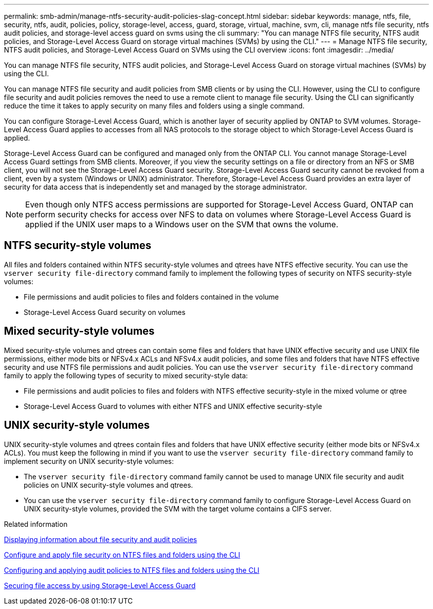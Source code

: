 ---
permalink: smb-admin/manage-ntfs-security-audit-policies-slag-concept.html
sidebar: sidebar
keywords: manage, ntfs, file, security, ntfs, audit, policies, policy, storage-level, access, guard, storage, virtual, machine, svm, cli, manage ntfs file security, ntfs audit policies, and storage-level access guard on svms using the cli
summary: "You can manage NTFS file security, NTFS audit policies, and Storage-Level Access Guard on storage virtual machines (SVMs) by using the CLI."
---
= Manage NTFS file security, NTFS audit policies, and Storage-Level Access Guard on SVMs using the CLI overview
:icons: font
:imagesdir: ../media/

[.lead]
You can manage NTFS file security, NTFS audit policies, and Storage-Level Access Guard on storage virtual machines (SVMs) by using the CLI.

You can manage NTFS file security and audit policies from SMB clients or by using the CLI. However, using the CLI to configure file security and audit policies removes the need to use a remote client to manage file security. Using the CLI can significantly reduce the time it takes to apply security on many files and folders using a single command.

You can configure Storage-Level Access Guard, which is another layer of security applied by ONTAP to SVM volumes. Storage-Level Access Guard applies to accesses from all NAS protocols to the storage object to which Storage-Level Access Guard is applied.

Storage-Level Access Guard can be configured and managed only from the ONTAP CLI. You cannot manage Storage-Level Access Guard settings from SMB clients. Moreover, if you view the security settings on a file or directory from an NFS or SMB client, you will not see the Storage-Level Access Guard security. Storage-Level Access Guard security cannot be revoked from a client, even by a system (Windows or UNIX) administrator. Therefore, Storage-Level Access Guard provides an extra layer of security for data access that is independently set and managed by the storage administrator.

[NOTE]
====
Even though only NTFS access permissions are supported for Storage-Level Access Guard, ONTAP can perform security checks for access over NFS to data on volumes where Storage-Level Access Guard is applied if the UNIX user maps to a Windows user on the SVM that owns the volume.
====

== NTFS security-style volumes

All files and folders contained within NTFS security-style volumes and qtrees have NTFS effective security. You can use the `vserver security file-directory` command family to implement the following types of security on NTFS security-style volumes:

* File permissions and audit policies to files and folders contained in the volume
* Storage-Level Access Guard security on volumes

== Mixed security-style volumes

Mixed security-style volumes and qtrees can contain some files and folders that have UNIX effective security and use UNIX file permissions, either mode bits or NFSv4.x ACLs and NFSv4.x audit policies, and some files and folders that have NTFS effective security and use NTFS file permissions and audit policies. You can use the `vserver security file-directory` command family to apply the following types of security to mixed security-style data:

* File permissions and audit policies to files and folders with NTFS effective security-style in the mixed volume or qtree
* Storage-Level Access Guard to volumes with either NTFS and UNIX effective security-style

== UNIX security-style volumes

UNIX security-style volumes and qtrees contain files and folders that have UNIX effective security (either mode bits or NFSv4.x ACLs). You must keep the following in mind if you want to use the `vserver security file-directory` command family to implement security on UNIX security-style volumes:

* The `vserver security file-directory` command family cannot be used to manage UNIX file security and audit policies on UNIX security-style volumes and qtrees.
* You can use the `vserver security file-directory` command family to configure Storage-Level Access Guard on UNIX security-style volumes, provided the SVM with the target volume contains a CIFS server.

.Related information

xref:display-file-security-audit-policies-concept.adoc[Displaying information about file security and audit policies]

xref:../nas-audit/create-ntfs-security-descriptor-file-task.adoc[Configure and apply file security on NTFS files and folders using the CLI]

xref:configure-apply-audit-policies-ntfs-files-folders-task.adoc[Configuring and applying audit policies to NTFS files and folders using the CLI]

xref:secure-file-access-storage-level-access-guard-concept.adoc[Securing file access by using Storage-Level Access Guard]
